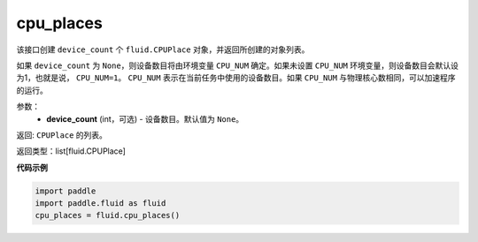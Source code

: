 .. _cn_api_fluid_cpu_places:

cpu_places
-------------------------------

.. py:function:: paddle.fluid.cpu_places(device_count=None)




该接口创建 ``device_count`` 个 ``fluid.CPUPlace`` 对象，并返回所创建的对象列表。

如果 ``device_count`` 为 ``None``，则设备数目将由环境变量 ``CPU_NUM`` 确定。如果未设置 ``CPU_NUM`` 环境变量，则设备数目会默认设为1，也就是说， ``CPU_NUM=1``。
``CPU_NUM`` 表示在当前任务中使用的设备数目。如果 ``CPU_NUM`` 与物理核心数相同，可以加速程序的运行。

参数：
  - **device_count** (int，可选) - 设备数目。默认值为 ``None``。

返回: ``CPUPlace`` 的列表。

返回类型：list[fluid.CPUPlace]

**代码示例**

.. code-block:: python

    import paddle
    import paddle.fluid as fluid
    cpu_places = fluid.cpu_places()

